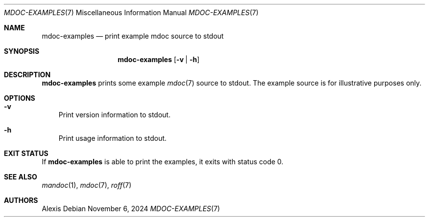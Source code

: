 .Dd November 6, 2024
.Dt MDOC-EXAMPLES 7
.Os
.Sh NAME
.Nm mdoc-examples
.Nd print example mdoc source to stdout
.Sh SYNOPSIS
.Nm
.Op Fl v | Fl h
.Sh DESCRIPTION
.Nm
prints some example
.Xr mdoc 7
source to stdout.
The example source is for illustrative purposes only.
.Sh OPTIONS
.Bl -tag -width x
.It Fl v
Print version information to stdout.
.It Fl h
Print usage information to stdout.
.El
.Sh EXIT STATUS
If
.Nm
is able to print the examples, it exits with status code 0.
.Sh SEE ALSO
.Xr mandoc 1 ,
.Xr mdoc 7 ,
.Xr roff 7
.Sh AUTHORS
.An Alexis
